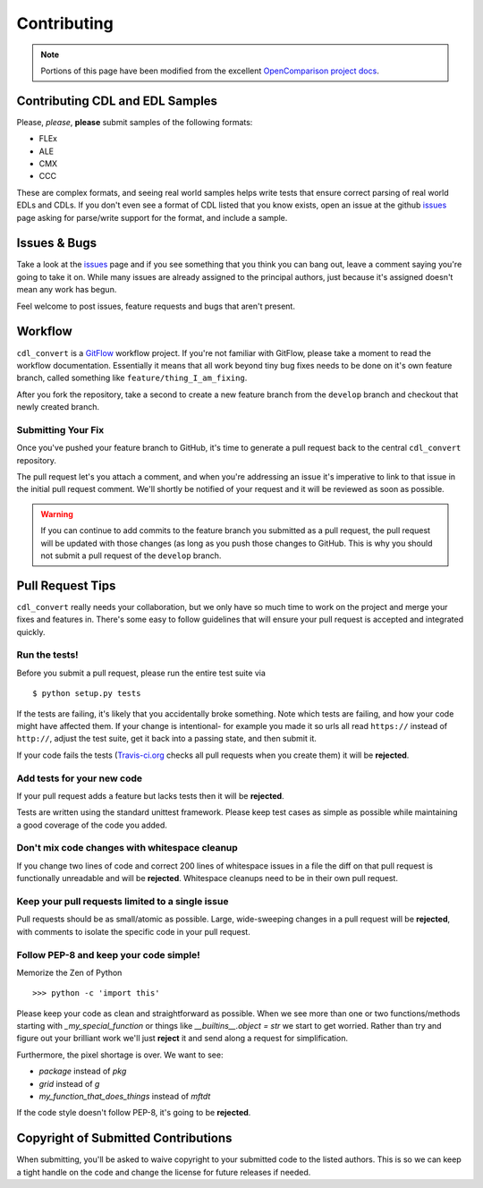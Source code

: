 ############
Contributing
############

.. note::
    Portions of this page have been modified from the excellent
    `OpenComparison project docs`_.

Contributing CDL and EDL Samples
================================

Please, *please*, **please** submit samples of the following formats:

- FLEx
- ALE
- CMX
- CCC

These are complex formats, and seeing real world samples helps write tests
that ensure correct parsing of real world EDLs and CDLs. If you don't even see
a format of CDL listed that you know exists, open an issue at the github
`issues`_ page asking for parse/write support for the format, and include a
sample.

Issues & Bugs
=============

Take a look at the `issues`_ page and if you see something that you think you
can bang out, leave a comment saying you're going to take it on. While many
issues are already assigned to the principal authors, just because it's assigned
doesn't mean any work has begun.

Feel welcome to post issues, feature requests and bugs that aren't present.

Workflow
========

``cdl_convert`` is a `GitFlow`_ workflow project. If you're not familiar with
GitFlow, please take a moment to read the workflow documentation. Essentially
it means that all work beyond tiny bug fixes needs to be done on it's own
feature branch, called something like ``feature/thing_I_am_fixing``.

After you fork the repository, take a second to create a new feature branch from
the ``develop`` branch and checkout that newly created branch.

Submitting Your Fix
-------------------

Once you've pushed your feature branch to GitHub, it's time to generate a pull
request back to the central ``cdl_convert`` repository.

The pull request let's you attach a comment, and when you're addressing an issue
it's imperative to link to that issue in the initial pull request comment.
We'll shortly be notified of your request and it will be reviewed as soon as
possible.

.. warning::
    If you can continue to add commits to the feature branch you submitted as
    a pull request, the pull request will be updated with those changes (as
    long as you push those changes to GitHub. This is why you should not
    submit a pull request of the ``develop`` branch.

Pull Request Tips
=================

``cdl_convert`` really needs your collaboration, but we only have so much time
to work on the project and merge your fixes and features in. There's some easy
to follow guidelines that will ensure your pull request is accepted and integrated
quickly.

Run the tests!
--------------

Before you submit a pull request, please run the entire test suite via
::
    $ python setup.py tests

If the tests are failing, it's likely that you accidentally broke something.
Note which tests are failing, and how your code might have affected them. If
your change is intentional- for example you made it so urls all read ``https://``
instead of ``http://``, adjust the test suite, get it back into a passing state,
and then submit it.

If your code fails the tests (`Travis-ci.org`_ checks all pull requests when
you create them) it will be **rejected**.

Add tests for your new code
---------------------------

If your pull request adds a feature but lacks tests then it will be **rejected**.

Tests are written using the standard unittest framework. Please keep test cases
as simple as possible while maintaining a good coverage of the code you added.

Don't mix code changes with whitespace cleanup
----------------------------------------------

If you change two lines of code and correct 200 lines of whitespace issues in a
file the diff on that pull request is functionally unreadable and will be
**rejected**. Whitespace cleanups need to be in their own pull request.

Keep your pull requests limited to a single issue
--------------------------------------------------

Pull requests should be as small/atomic as possible. Large, wide-sweeping
changes in a pull request will be **rejected**, with comments to isolate the
specific code in your pull request.

Follow PEP-8 and keep your code simple!
---------------------------------------

Memorize the Zen of Python
::
    >>> python -c 'import this'

Please keep your code as clean and straightforward as possible.
When we see more than one or two functions/methods starting with
`_my_special_function` or things like `__builtins__.object = str`
we start to get worried. Rather than try and figure out your brilliant work
we'll just **reject** it and send along a request for simplification.

Furthermore, the pixel shortage is over. We want to see:

* `package` instead of `pkg`
* `grid` instead of `g`
* `my_function_that_does_things` instead of `mftdt`

If the code style doesn't follow PEP-8, it's going to be **rejected**.

Copyright of Submitted Contributions
====================================

When submitting, you'll be asked to waive copyright to your submitted code to
the listed authors. This is so we can keep a tight handle on the code and change
the license for future releases if needed.

.. _OpenComparison project docs: http://opencomparison.readthedocs.org/en/latest/contributing.html
.. _Travis-ci.org: http://travis-ci.org/shidarin/cdl_convert
.. _issues: http://github.com/shidarin/cdl_convert/issues
.. _GitFlow: http://nvie.com/posts/a-successful-git-branching-model/
